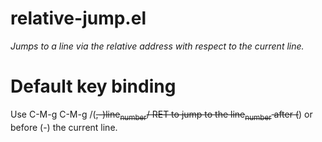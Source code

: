 * relative-jump.el
/Jumps to a line via the relative address with respect to the current line./
* Default key binding
Use C-M-g C-M-g /(+,-)line_number/ RET to jump to the line_number after (+) or before (-) the current line.
